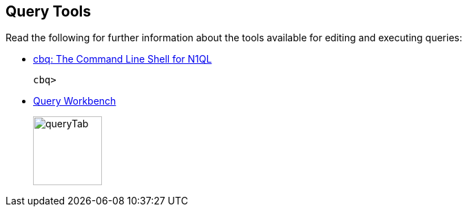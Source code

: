== Query Tools

Read the following for further information about the tools available for editing and executing queries:

* xref:tools:cbq-shell.adoc[cbq: The Command Line Shell for N1QL]
+
....
cbq> 
....

* xref:tools:query-workbench.adoc[Query Workbench]
+
image::manage:manage-ui/queryTab.png[,100,align=left]